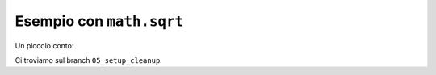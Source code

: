 Esempio con ``math.sqrt``
=========================

Un piccolo conto:

.. doctest::

   >>> import math
   >>> math.sqrt(16)
   4.0

Ci troviamo sul branch ``05_setup_cleanup``.
